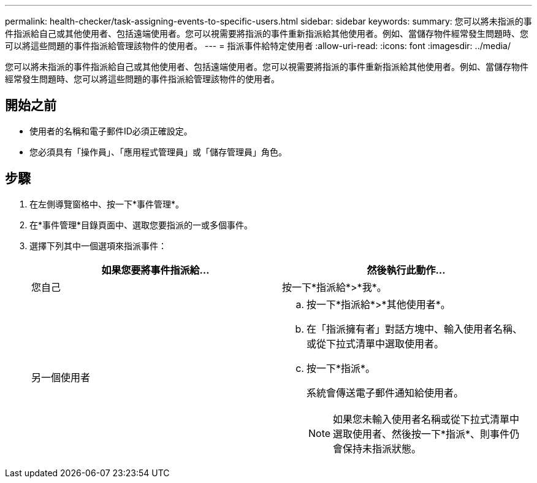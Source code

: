 ---
permalink: health-checker/task-assigning-events-to-specific-users.html 
sidebar: sidebar 
keywords:  
summary: 您可以將未指派的事件指派給自己或其他使用者、包括遠端使用者。您可以視需要將指派的事件重新指派給其他使用者。例如、當儲存物件經常發生問題時、您可以將這些問題的事件指派給管理該物件的使用者。 
---
= 指派事件給特定使用者
:allow-uri-read: 
:icons: font
:imagesdir: ../media/


[role="lead"]
您可以將未指派的事件指派給自己或其他使用者、包括遠端使用者。您可以視需要將指派的事件重新指派給其他使用者。例如、當儲存物件經常發生問題時、您可以將這些問題的事件指派給管理該物件的使用者。



== 開始之前

* 使用者的名稱和電子郵件ID必須正確設定。
* 您必須具有「操作員」、「應用程式管理員」或「儲存管理員」角色。




== 步驟

. 在左側導覽窗格中、按一下*事件管理*。
. 在*事件管理*目錄頁面中、選取您要指派的一或多個事件。
. 選擇下列其中一個選項來指派事件：
+
[cols="1a,1a"]
|===
| 如果您要將事件指派給... | 然後執行此動作... 


 a| 
您自己
 a| 
按一下*指派給*>*我*。



 a| 
另一個使用者
 a| 
.. 按一下*指派給*>*其他使用者*。
.. 在「指派擁有者」對話方塊中、輸入使用者名稱、或從下拉式清單中選取使用者。
.. 按一下*指派*。
+
系統會傳送電子郵件通知給使用者。

+
[NOTE]
====
如果您未輸入使用者名稱或從下拉式清單中選取使用者、然後按一下*指派*、則事件仍會保持未指派狀態。

====


|===

